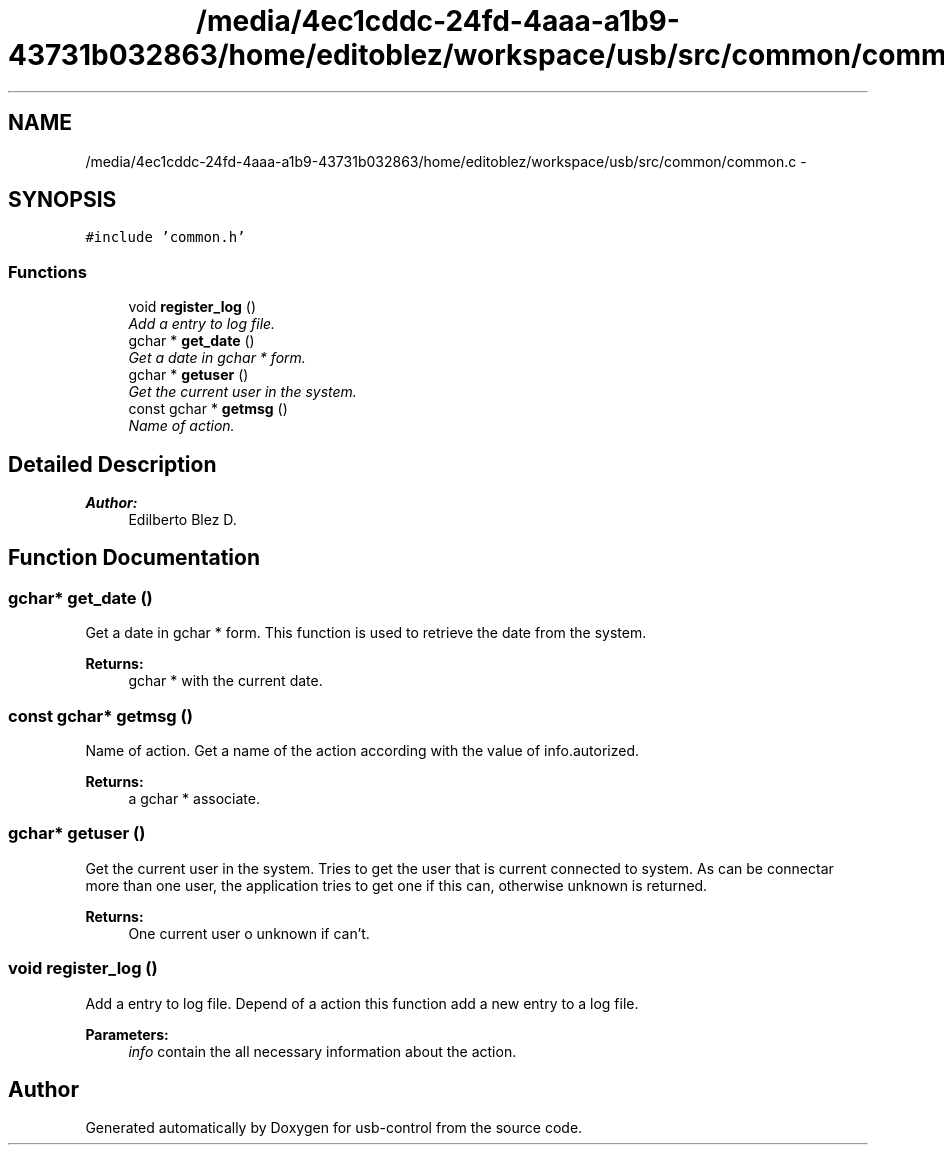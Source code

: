 .TH "/media/4ec1cddc-24fd-4aaa-a1b9-43731b032863/home/editoblez/workspace/usb/src/common/common.c" 3 "27 Jan 2013" "Version 0.1" "usb-control" \" -*- nroff -*-
.ad l
.nh
.SH NAME
/media/4ec1cddc-24fd-4aaa-a1b9-43731b032863/home/editoblez/workspace/usb/src/common/common.c \- 
.SH SYNOPSIS
.br
.PP
\fC#include 'common.h'\fP
.br

.SS "Functions"

.in +1c
.ti -1c
.RI "void \fBregister_log\fP ()"
.br
.RI "\fIAdd a entry to log file. \fP"
.ti -1c
.RI "gchar * \fBget_date\fP ()"
.br
.RI "\fIGet a date in gchar * form. \fP"
.ti -1c
.RI "gchar * \fBgetuser\fP ()"
.br
.RI "\fIGet the current user in the system. \fP"
.ti -1c
.RI "const gchar * \fBgetmsg\fP ()"
.br
.RI "\fIName of action. \fP"
.in -1c
.SH "Detailed Description"
.PP 
\fBAuthor:\fP
.RS 4
Edilberto Blez D. 
.RE
.PP

.SH "Function Documentation"
.PP 
.SS "gchar* get_date ()"
.PP
Get a date in gchar * form. This function is used to retrieve the date from the system. 
.PP
\fBReturns:\fP
.RS 4
gchar * with the current date. 
.RE
.PP

.SS "const gchar* getmsg ()"
.PP
Name of action. Get a name of the action according with the value of info.autorized. 
.PP
\fBReturns:\fP
.RS 4
a gchar * associate. 
.RE
.PP

.SS "gchar* getuser ()"
.PP
Get the current user in the system. Tries to get the user that is current connected to system. As can be connectar more than one user, the application tries to get one if this can, otherwise unknown is returned. 
.PP
\fBReturns:\fP
.RS 4
One current user o unknown if can't. 
.RE
.PP

.SS "void register_log ()"
.PP
Add a entry to log file. Depend of a action this function add a new entry to a log file. 
.PP
\fBParameters:\fP
.RS 4
\fIinfo\fP contain the all necessary information about the action. 
.RE
.PP

.SH "Author"
.PP 
Generated automatically by Doxygen for usb-control from the source code.
